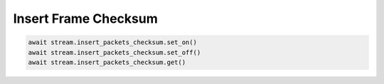 Insert Frame Checksum
=========================

.. code-block:: python

    await stream.insert_packets_checksum.set_on()
    await stream.insert_packets_checksum.set_off()
    await stream.insert_packets_checksum.get()
